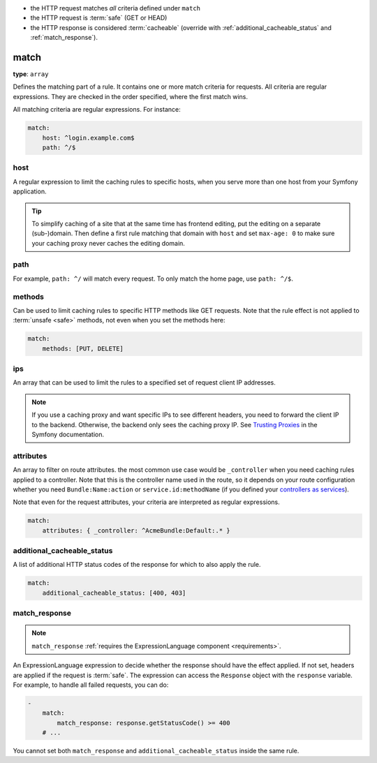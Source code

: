 * the HTTP request matches *all* criteria defined under ``match``
* the HTTP request is :term:`safe` (GET or HEAD)
* the HTTP response is considered :term:`cacheable` (override with
  :ref:`additional_cacheable_status` and :ref:`match_response`).


match
~~~~~

**type**: ``array``

Defines the matching part of a rule. It contains one or more match criteria for
requests. All criteria are regular expressions. They are checked in the order
specified, where the first match wins.


All matching criteria are regular expressions. For instance:

.. code-block:: yaml

    match:
        host: ^login.example.com$
        path: ^/$

host
""""

A regular expression to limit the caching rules to specific hosts, when you
serve more than one host from your Symfony application.

.. tip::

    To simplify caching of a site that at the same time has frontend
    editing, put the editing on a separate (sub-)domain. Then define a first
    rule matching that domain with ``host`` and set ``max-age: 0`` to make sure
    your caching proxy never caches the editing domain.

path
""""

For example, ``path: ^/`` will match every request. To only match the home
page, use ``path: ^/$``.

methods
"""""""

Can be used to limit caching rules to specific HTTP methods like GET requests.
Note that the rule effect is not applied to :term:`unsafe <safe>` methods, not
even when you set the methods here:

.. code-block:: yaml

    match:
        methods: [PUT, DELETE]

ips
"""

An array that can be used to limit the rules to a specified set of request
client IP addresses.

.. note::

    If you use a caching proxy and want specific IPs to see different headers,
    you need to forward the client IP to the backend. Otherwise, the backend
    only sees the caching proxy IP. See `Trusting Proxies`_ in the Symfony
    documentation.

attributes
""""""""""

An array to filter on route attributes. the most common use case would be
``_controller`` when you need caching rules applied to a controller. Note that
this is the controller name used in the route, so it depends on your route
configuration whether you need ``Bundle:Name:action`` or
``service.id:methodName`` (if you defined your `controllers as services`_).

Note that even for the request attributes, your criteria are interpreted as
regular expressions.

.. code-block:: yaml

    match:
        attributes: { _controller: ^AcmeBundle:Default:.* }

.. _additional_cacheable_status:

additional_cacheable_status
"""""""""""""""""""""""""""

A list of additional HTTP status codes of the response for which to also apply
the rule.

.. code-block:: yaml

    match:
        additional_cacheable_status: [400, 403]

.. _match_response:

match_response
""""""""""""""

.. note::

    ``match_response`` :ref:`requires the ExpressionLanguage component <requirements>`.

An ExpressionLanguage expression to decide whether the response should have
the effect applied. If not set, headers are applied if the request is
:term:`safe`. The expression can access the ``Response`` object with the
``response`` variable. For example, to handle all failed requests, you can do:

.. code-block:: yaml

    -
        match:
            match_response: response.getStatusCode() >= 400
        # ...

You cannot set both ``match_response`` and ``additional_cacheable_status``
inside the same rule.

.. _Trusting Proxies: http://symfony.com/doc/current/components/http_foundation/trusting_proxies.html
.. _controllers as services: http://symfony.com/doc/current/cookbook/controller/service.html
